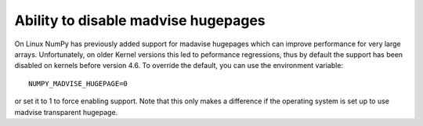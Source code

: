 Ability to disable madvise hugepages
------------------------------------

On Linux NumPy has previously added support for madavise
hugepages which can improve performance for very large arrays.
Unfortunately, on older Kernel versions this led to peformance
regressions, thus by default the support has been disabled on
kernels before version 4.6. To override the default, you can
use the environment variable::

    NUMPY_MADVISE_HUGEPAGE=0

or set it to 1 to force enabling support. Note that this only makes
a difference if the operating system is set up to use madvise
transparent hugepage.

